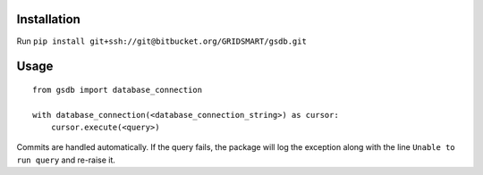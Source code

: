 Installation
============

Run ``pip install git+ssh://git@bitbucket.org/GRIDSMART/gsdb.git``

Usage
=====

::

    from gsdb import database_connection

    with database_connection(<database_connection_string>) as cursor:
        cursor.execute(<query>)

Commits are handled automatically. If the query fails, the package will log the exception along with the line ``Unable to run query`` and re-raise it.
